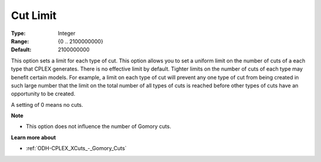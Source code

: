 .. _ODH-CPLEX_XCuts_-_Cut_Limit:


Cut Limit
=========



:Type:	Integer	
:Range:	{0 .. 2100000000}	
:Default:	2100000000	



This option sets a limit for each type of cut. This option allows you to set a uniform limit on the number of cuts of a each type that CPLEX generates. There is no effective limit by default. Tighter limits on the number of cuts of each type may benefit certain models. For example, a limit on each type of cut will prevent any one type of cut from being created in such large number that the limit on the total number of all types of cuts is reached before other types of cuts have an opportunity to be created.



A setting of 0 means no cuts.



**Note** 

*	This option does not influence the number of Gomory cuts.




**Learn more about** 

*	:ref:`ODH-CPLEX_XCuts_-_Gomory_Cuts`  



